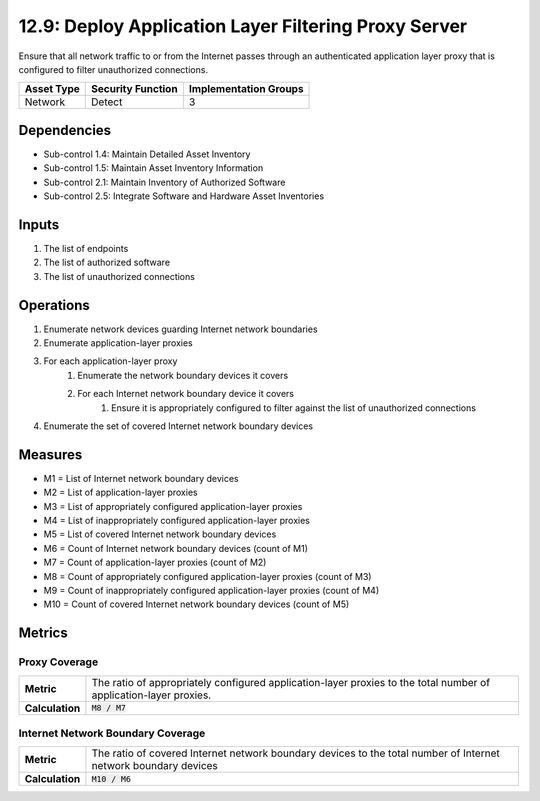 12.9: Deploy Application Layer Filtering Proxy Server
=========================================================
Ensure that all network traffic to or from the Internet passes through an authenticated application layer proxy that is configured to filter unauthorized connections.

.. list-table::
	:header-rows: 1

	* - Asset Type
	  - Security Function
	  - Implementation Groups
	* - Network
	  - Detect
	  - 3

Dependencies
------------
* Sub-control 1.4: Maintain Detailed Asset Inventory
* Sub-control 1.5: Maintain Asset Inventory Information
* Sub-control 2.1: Maintain Inventory of Authorized Software
* Sub-control 2.5: Integrate Software and Hardware Asset Inventories

Inputs
-----------
#. The list of endpoints
#. The list of authorized software
#. The list of unauthorized connections

Operations
----------
#. Enumerate network devices guarding Internet network boundaries
#. Enumerate application-layer proxies
#. For each application-layer proxy
	#. Enumerate the network boundary devices it covers
	#. For each Internet network boundary device it covers
		#. Ensure it is appropriately configured to filter against the list of unauthorized connections
#. Enumerate the set of covered Internet network boundary devices

Measures
--------
* M1 = List of Internet network boundary devices
* M2 = List of application-layer proxies
* M3 = List of appropriately configured application-layer proxies
* M4 = List of inappropriately configured application-layer proxies
* M5 = List of covered Internet network boundary devices
* M6 = Count of Internet network boundary devices (count of M1)
* M7 = Count of application-layer proxies (count of M2)
* M8 = Count of appropriately configured application-layer proxies (count of M3)
* M9 = Count of inappropriately configured application-layer proxies (count of M4)
* M10 = Count of covered Internet network boundary devices (count of M5)

Metrics
-------

Proxy Coverage
^^^^^^^^^^^^^^
.. list-table::

	* - **Metric**
	  - | The ratio of appropriately configured application-layer proxies to the total number of application-layer proxies.
	* - **Calculation**
	  - :code:`M8 / M7`

Internet Network Boundary Coverage
^^^^^^^^^^^^^^^^^^^^^^^^^^^^^^^^^^
.. list-table::

	* - **Metric**
	  - | The ratio of covered Internet network boundary devices to the total number of Internet network boundary devices
	* - **Calculation**
	  - :code:`M10 / M6`

.. history
.. authors
.. license
